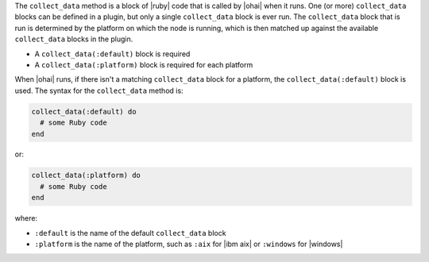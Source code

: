 .. The contents of this file are included in multiple topics.
.. This file should not be changed in a way that hinders its ability to appear in multiple documentation sets.


The ``collect_data`` method is a block of |ruby| code that is called by |ohai| when it runs. One (or more) ``collect_data`` blocks can be defined in a plugin, but only a single ``collect_data`` block is ever run. The ``collect_data`` block that is run is determined by the platform on which the node is running, which is then matched up against the available ``collect_data`` blocks in the plugin. 

* A ``collect_data(:default)`` block is required
* A ``collect_data(:platform)`` block is required for each platform

When |ohai| runs, if there isn't a matching ``collect_data`` block for a platform, the ``collect_data(:default)`` block is used. The syntax for the ``collect_data`` method is:

.. code-block:: ruby

   collect_data(:default) do
     # some Ruby code
   end

or: 

.. code-block:: ruby

   collect_data(:platform) do
     # some Ruby code
   end

where:

* ``:default`` is the name of the default ``collect_data`` block
* ``:platform`` is the name of the platform, such as ``:aix`` for |ibm aix| or ``:windows`` for |windows|
